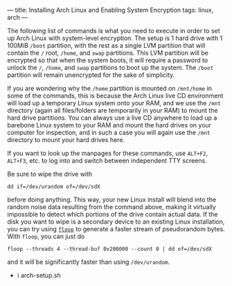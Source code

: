 ---
title: Installing Arch Linux and Enabling System Encryption
tags: linux, arch
---

#+STARTUP: indent showall
#+OPTIONS: ^:nil

The following list of commands is what you need to execute in order to
set up Arch Linux with system-level encryption. The setup is 1 hard
drive with 1 100MiB =/boot= partition, with the rest as a single LVM
partition that will contain the =/= root, =/home=, and =swap=
partitions. This LVM partition will be encrypted so that when the system
boots, it will require a password to unlock the =/=, =/home=, and =swap=
partitions to boot up the system. The =/boot= partition will remain
unencrypted for the sake of simplicity.

If you are wondering why the =/home= partition is mounted on =/mnt/home=
in some of the commands, this is because the Arch Linux live CD
environment will load up a temporary Linux system onto your RAM, and we
use the =/mnt= directory (again all files/folders are temporarily in
your RAM) to mount the hard drive partitions. You can always use a live
CD anywhere to load up a barebone Linux system to your RAM and mount the
hard drives on your computer for inspection, and in such a case you will
again use the =/mnt= directory to mount your hard drives here.

If you want to look up the manpages for these commands, use =ALT+F2=,
=ALT+F3=, etc. to log into and switch between independent TTY screens.

Be sure to wipe the drive with

#+BEGIN_EXAMPLE
  dd if=/dev/urandom of=/dev/sdX
#+END_EXAMPLE

before doing anything. This way, your new Linux install will blend into
the random noise data resulting from the command above, making it
virtually impossible to detect which portions of the drive contain
actual data. If the disk you want to wipe is a secondary device to an
existing Linux installation, you can try using
[[/code.html#floop][=floop=]] to generate a faster stream of
pseudorandom bytes. With =floop=, you can just do

#+BEGIN_EXAMPLE
  floop --threads 4 --thread-buf 0x200000 --count 0 | dd of=/dev/sdX
#+END_EXAMPLE

and it will be significantly faster than using =/dev/urandom=.

- i arch-setup.sh
